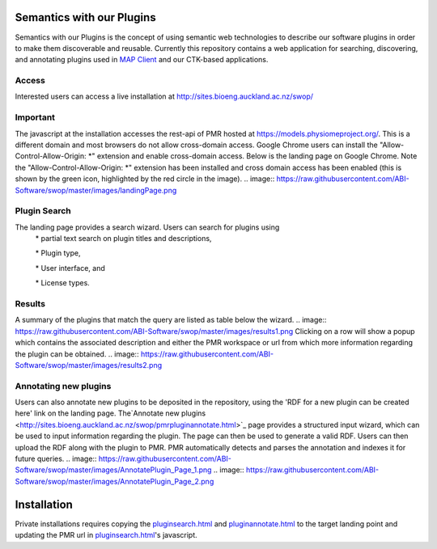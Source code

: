 
==========================
Semantics with our Plugins
==========================

Semantics with our Plugins is the concept of using semantic web technologies to describe our software plugins in order to make them discoverable and reusable. Currently this repository contains a web application for searching, discovering, and annotating plugins used in `MAP Client <https://map-client.readthedocs.io>`_ and our CTK-based applications.

Access
------
Interested users can access a live installation at http://sites.bioeng.auckland.ac.nz/swop/

Important
---------
The javascript at the installation accesses the rest-api of PMR hosted at https://models.physiomeproject.org/. This is a different domain and most browsers do not allow cross-domain access. Google Chrome users can install the "Allow-Control-Allow-Origin: \*" extension and enable cross-domain access.
Below is the landing page on Google Chrome. Note the "Allow-Control-Allow-Origin: \*" extension has been installed and cross domain access has been enabled (this is shown by the green icon, highlighted by the red circle in the image).
.. image:: https://raw.githubusercontent.com/ABI-Software/swop/master/images/landingPage.png

Plugin Search
-------------
The landing page provides a search wizard. Users can search for plugins using
    \* partial text search on plugin titles and descriptions,

    \* Plugin type,

    \* User interface, and

    \* License types.

Results
-------
A summary of the plugins that match the query are listed as table below the wizard. 
.. image:: https://raw.githubusercontent.com/ABI-Software/swop/master/images/results1.png
Clicking on a row will show a popup which contains the associated description and either the PMR workspace or url from which more information regarding the plugin can be obtained.
.. image:: https://raw.githubusercontent.com/ABI-Software/swop/master/images/results2.png

Annotating new plugins
----------------------
Users can also annotate new plugins to be deposited in the repository, using the 'RDF for a new plugin can be created here' link on the landing page. The`Annotate new plugins  <http://sites.bioeng.auckland.ac.nz/swop/pmrpluginannotate.html>`_ page provides a structured input wizard, which can be used to input information regarding the plugin. The page can then be used to generate a valid RDF. Users can then upload the RDF along with the plugin to PMR. PMR automatically detects and parses the annotation and indexes it for future queries.
.. image:: https://raw.githubusercontent.com/ABI-Software/swop/master/images/AnnotatePlugin_Page_1.png
.. image:: https://raw.githubusercontent.com/ABI-Software/swop/master/images/AnnotatePlugin_Page_2.png

============
Installation
============

Private installations requires copying the `pluginsearch.html <https://github.com/ABI-Software/swop/blob/master/pluginsearch.html>`_ and `pluginannotate.html <https://github.com/ABI-Software/swop/blob/master/pluginannotate.html>`_ to the target landing point and updating the PMR url in `pluginsearch.html <https://github.com/ABI-Software/swop/blob/master/pluginsearch.html>`_'s javascript.
